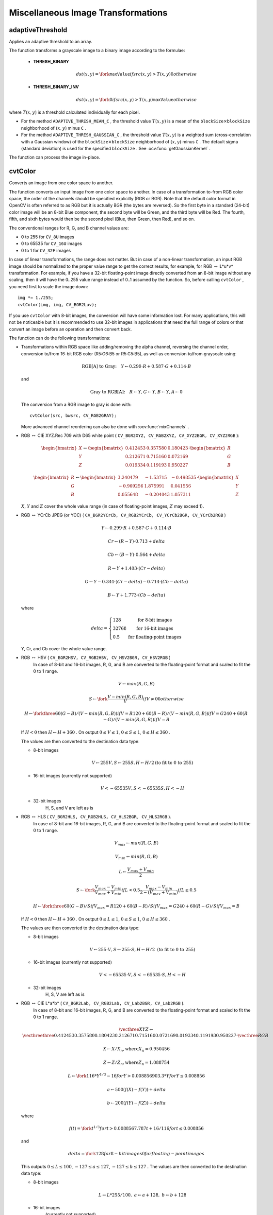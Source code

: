Miscellaneous Image Transformations
===================================

.. highlight:: cpp


adaptiveThreshold
---------------------
Applies an adaptive threshold to an array.

.. ocv:function:: void adaptiveThreshold( InputArray src, OutputArray dst, double maxValue,                        int adaptiveMethod, int thresholdType,                        int blockSize, double C )

.. ocv:pyfunction:: cv2.adaptiveThreshold(src, maxValue, adaptiveMethod, thresholdType, blockSize, C[, dst]) -> dst

.. ocv:cfunction:: void cvAdaptiveThreshold( const CvArr* src, CvArr* dst, double maxValue, int adaptiveMethod=CV_ADAPTIVE_THRESH_MEAN_C, int thresholdType=CV_THRESH_BINARY, int blockSize=3, double param1=5 )
.. ocv:pyoldfunction:: cv.AdaptiveThreshold(src, dst, maxValue, adaptiveMethod=CV_ADAPTIVE_THRESH_MEAN_C, thresholdType=CV_THRESH_BINARY, blockSize=3, param1=5)-> None

    :param src: Source 8-bit single-channel image.

    :param dst: Destination image of the same size and the same type as  ``src`` .
    
    :param maxValue: Non-zero value assigned to the pixels for which the condition is satisfied. See the details below.

    :param adaptiveMethod: Adaptive thresholding algorithm to use, ``ADAPTIVE_THRESH_MEAN_C``  or  ``ADAPTIVE_THRESH_GAUSSIAN_C`` . See the details below.

    :param thresholdType: Thresholding type that must be either  ``THRESH_BINARY``  or  ``THRESH_BINARY_INV`` .
    
    :param blockSize: Size of a pixel neighborhood that is used to calculate a threshold value for the pixel: 3, 5, 7, and so on.

    :param C: Constant subtracted from the mean or weighted mean (see the details below). Normally, it is positive but may be zero or negative as well.

The function transforms a grayscale image to a binary image according to the formulae:

    * **THRESH_BINARY**

        .. math::

             dst(x,y) =  \fork{\texttt{maxValue}}{if $src(x,y) > T(x,y)$}{0}{otherwise}

    * **THRESH_BINARY_INV**

        .. math::

             dst(x,y) =  \fork{0}{if $src(x,y) > T(x,y)$}{\texttt{maxValue}}{otherwise}

where
:math:`T(x,y)` is a threshold calculated individually for each pixel.

*
    For the method ``ADAPTIVE_THRESH_MEAN_C``  , the threshold value
    :math:`T(x,y)`     is a mean of the
    :math:`\texttt{blockSize} \times \texttt{blockSize}`     neighborhood of
    :math:`(x, y)`     minus ``C``     .

*
    For the method ``ADAPTIVE_THRESH_GAUSSIAN_C`` , the threshold value
    :math:`T(x, y)`     is a weighted sum (cross-correlation with a Gaussian window) of the
    :math:`\texttt{blockSize} \times \texttt{blockSize}`     neighborhood of
    :math:`(x, y)`      minus ``C``     . The default sigma (standard deviation) is used for the specified ``blockSize``   . See
    :ocv:func:`getGaussianKernel`     .

The function can process the image in-place.

.. seealso::

    :ocv:func:`threshold`,
    :ocv:func:`blur`,
    :ocv:func:`GaussianBlur`



cvtColor
------------
Converts an image from one color space to another.

.. ocv:function:: void cvtColor( InputArray src, OutputArray dst, int code, int dstCn=0 )

.. ocv:pyfunction:: cv2.cvtColor(src, code[, dst[, dstCn]]) -> dst

.. ocv:cfunction:: void cvCvtColor( const CvArr* src, CvArr* dst, int code )
.. ocv:pyoldfunction:: cv.CvtColor(src, dst, code)-> None

    :param src: Source image: 8-bit unsigned, 16-bit unsigned ( ``CV_16UC...`` ), or single-precision floating-point.

    :param dst: Destination image of the same size and depth as  ``src`` .
    
    :param code: Color space conversion code. See the description below.

    :param dstCn: Number of channels in the destination image. If the parameter is 0, the number of the channels is derived automatically from  ``src``  and   ``code`` .

The function converts an input image from one color
space to another. In case of a transformation to-from RGB color space, the order of the channels should be specified explicitly (RGB or BGR).
Note that the default color format in OpenCV is often referred to as RGB but it is actually BGR (the bytes are reversed). So the first byte in a standard (24-bit) color image will be an 8-bit Blue component, the second byte will be Green, and the third byte will be Red. The fourth, fifth, and sixth bytes would then be the second pixel (Blue, then Green, then Red), and so on.

The conventional ranges for R, G, and B channel values are:

*
    0 to 255 for ``CV_8U``     images

*
    0 to 65535 for ``CV_16U``     images 

*
    0 to 1 for ``CV_32F``     images

In case of linear transformations, the range does not matter.
But in case of a non-linear transformation, an input RGB image should be normalized to the proper value range to get the correct results, for example, for RGB
:math:`\rightarrow` L*u*v* transformation. For example, if you have a 32-bit floating-point image directly converted from an 8-bit image without any scaling, then it will have the 0..255 value range instead of 0..1 assumed by the function. So, before calling ``cvtColor`` , you need first to scale the image down: ::

    img *= 1./255;
    cvtColor(img, img, CV_BGR2Luv);

If you use ``cvtColor`` with 8-bit images, the conversion will have some information lost. For many applications, this will not be noticeable but it is recommended to use 32-bit images in applications that need the full range of colors or that convert an image before an operation and then convert back.

The function can do the following transformations:

*
    Transformations within RGB space like adding/removing the alpha channel, reversing the channel order, conversion to/from 16-bit RGB color (R5:G6:B5 or R5:G5:B5), as well as conversion to/from grayscale using:

    .. math::

        \text{RGB[A] to Gray:} \quad Y  \leftarrow 0.299  \cdot R + 0.587  \cdot G + 0.114  \cdot B

    and

    .. math::

        \text{Gray to RGB[A]:} \quad R  \leftarrow Y, G  \leftarrow Y, B  \leftarrow Y, A  \leftarrow 0

    The conversion from a RGB image to gray is done with:

    ::

        cvtColor(src, bwsrc, CV_RGB2GRAY);

    ..

    More advanced channel reordering can also be done with
    :ocv:func:`mixChannels`     .

*
    RGB
    :math:`\leftrightarrow`     CIE XYZ.Rec 709 with D65 white point ( ``CV_BGR2XYZ, CV_RGB2XYZ, CV_XYZ2BGR, CV_XYZ2RGB``     ):

    .. math::

        \begin{bmatrix} X  \\ Y  \\ Z
          \end{bmatrix} \leftarrow \begin{bmatrix} 0.412453 & 0.357580 & 0.180423 \\ 0.212671 & 0.715160 & 0.072169 \\ 0.019334 & 0.119193 & 0.950227
          \end{bmatrix} \cdot \begin{bmatrix} R  \\ G  \\ B
          \end{bmatrix}

    .. math::

        \begin{bmatrix} R  \\ G  \\ B
          \end{bmatrix} \leftarrow \begin{bmatrix} 3.240479 & -1.53715 & -0.498535 \\ -0.969256 &  1.875991 & 0.041556 \\ 0.055648 & -0.204043 & 1.057311
          \end{bmatrix} \cdot \begin{bmatrix} X  \\ Y  \\ Z
          \end{bmatrix}

    :math:`X`,    :math:`Y`     and
    :math:`Z`     cover the whole value range (in case of floating-point images,
    :math:`Z`     may exceed 1).

*
    RGB
    :math:`\leftrightarrow`     YCrCb JPEG (or YCC) ( ``CV_BGR2YCrCb, CV_RGB2YCrCb, CV_YCrCb2BGR, CV_YCrCb2RGB``     )

    .. math::

        Y  \leftarrow 0.299  \cdot R + 0.587  \cdot G + 0.114  \cdot B

    .. math::

        Cr  \leftarrow (R-Y)  \cdot 0.713 + delta

    .. math::

        Cb  \leftarrow (B-Y)  \cdot 0.564 + delta

    .. math::

        R  \leftarrow Y + 1.403  \cdot (Cr - delta)

    .. math::

        G  \leftarrow Y - 0.344  \cdot (Cr - delta) - 0.714  \cdot (Cb - delta)

    .. math::

        B  \leftarrow Y + 1.773  \cdot (Cb - delta)

    where

    .. math::

        delta =  \left \{ \begin{array}{l l} 128 &  \mbox{for 8-bit images} \\ 32768 &  \mbox{for 16-bit images} \\ 0.5 &  \mbox{for floating-point images} \end{array} \right .

    Y, Cr, and Cb cover the whole value range.

*
    RGB :math:`\leftrightarrow` HSV ( ``CV_BGR2HSV, CV_RGB2HSV, CV_HSV2BGR, CV_HSV2RGB``     )
      In case of 8-bit and 16-bit images,
      R, G, and B are converted to the floating-point format and scaled to fit the 0 to 1 range.

    .. math::

        V  \leftarrow max(R,G,B)

    .. math::

        S  \leftarrow \fork{\frac{V-min(R,G,B)}{V}}{if $V \neq 0$}{0}{otherwise}

    .. math::

        H  \leftarrow \forkthree{{60(G - B)}/{(V-min(R,G,B))}}{if $V=R$}{{120+60(B - R)}/{(V-min(R,G,B))}}{if $V=G$}{{240+60(R - G)}/{(V-min(R,G,B))}}{if $V=B$}

    If
    :math:`H<0`     then
    :math:`H \leftarrow H+360`  . On output
    :math:`0 \leq V \leq 1`,    :math:`0 \leq S \leq 1`,    :math:`0 \leq H \leq 360`     .

    The values are then converted to the destination data type:

    * 8-bit images

        .. math::

            V  \leftarrow 255 V, S  \leftarrow 255 S, H  \leftarrow H/2  \text{(to fit to 0 to 255)}

    * 16-bit images (currently not supported)

        .. math::

            V <- 65535 V, S <- 65535 S, H <- H

    * 32-bit images
        H, S, and V are left as is

*
    RGB :math:`\leftrightarrow` HLS ( ``CV_BGR2HLS, CV_RGB2HLS, CV_HLS2BGR, CV_HLS2RGB`` ).
      In case of 8-bit and 16-bit images,
      R, G, and B are converted to the floating-point format and scaled to fit the 0 to 1 range.

    .. math::

        V_{max}  \leftarrow {max}(R,G,B)

    .. math::

        V_{min}  \leftarrow {min}(R,G,B)

    .. math::

        L  \leftarrow \frac{V_{max} + V_{min}}{2}

    .. math::

        S  \leftarrow \fork { \frac{V_{max} - V_{min}}{V_{max} + V_{min}} }{if  $L < 0.5$ }
            { \frac{V_{max} - V_{min}}{2 - (V_{max} + V_{min})} }{if  $L \ge 0.5$ }

    .. math::

        H  \leftarrow \forkthree {{60(G - B)}/{S}}{if  $V_{max}=R$ }
          {{120+60(B - R)}/{S}}{if  $V_{max}=G$ }
          {{240+60(R - G)}/{S}}{if  $V_{max}=B$ }

    If
    :math:`H<0`     then
    :math:`H \leftarrow H+360`  . On output
    :math:`0 \leq L \leq 1`,    :math:`0 \leq S \leq 1`,    :math:`0 \leq H \leq 360`     .

    The values are then converted to the destination data type:

    * 8-bit images

        .. math::

            V  \leftarrow 255 \cdot V, S  \leftarrow 255 \cdot S, H  \leftarrow H/2 \; \text{(to fit to 0 to 255)}

    * 16-bit images (currently not supported)

        .. math::

            V <- 65535 \cdot V, S <- 65535 \cdot S, H <- H

    * 32-bit images
        H, S, V are left as is

*
    RGB :math:`\leftrightarrow` CIE L*a*b* ( ``CV_BGR2Lab, CV_RGB2Lab, CV_Lab2BGR, CV_Lab2RGB`` ).
      In case of 8-bit and 16-bit images,
      R, G, and B are converted to the floating-point format and scaled to fit the 0 to 1 range.

    .. math::

        \vecthree{X}{Y}{Z} \leftarrow \vecthreethree{0.412453}{0.357580}{0.180423}{0.212671}{0.715160}{0.072169}{0.019334}{0.119193}{0.950227} \cdot \vecthree{R}{G}{B}

    .. math::

        X  \leftarrow X/X_n,  \text{where} X_n = 0.950456

    .. math::

        Z  \leftarrow Z/Z_n,  \text{where} Z_n = 1.088754

    .. math::

        L  \leftarrow \fork{116*Y^{1/3}-16}{for $Y>0.008856$}{903.3*Y}{for $Y \le 0.008856$}

    .. math::

        a  \leftarrow 500 (f(X)-f(Y)) + delta

    .. math::

        b  \leftarrow 200 (f(Y)-f(Z)) + delta

    where

    .. math::

        f(t)= \fork{t^{1/3}}{for $t>0.008856$}{7.787 t+16/116}{for $t\leq 0.008856$}

    and

    .. math::

        delta =  \fork{128}{for 8-bit images}{0}{for floating-point images}

    This outputs
    :math:`0 \leq L \leq 100`,    :math:`-127 \leq a \leq 127`,    :math:`-127 \leq b \leq 127`  . The values are then converted to the destination data type:

    * 8-bit images

        .. math::

            L  \leftarrow L*255/100, \; a  \leftarrow a + 128, \; b  \leftarrow b + 128

    * 16-bit images
        (currently not supported)

    * 32-bit images
        L, a, and b are left as is

*
    RGB :math:`\leftrightarrow` CIE L*u*v* ( ``CV_BGR2Luv, CV_RGB2Luv, CV_Luv2BGR, CV_Luv2RGB`` ).
      In case of 8-bit and 16-bit images,
      R, G, and B are converted to the floating-point format and scaled to fit 0 to 1 range.

    .. math::

        \vecthree{X}{Y}{Z} \leftarrow \vecthreethree{0.412453}{0.357580}{0.180423}{0.212671}{0.715160}{0.072169}{0.019334}{0.119193}{0.950227} \cdot \vecthree{R}{G}{B}

    .. math::

        L  \leftarrow \fork{116 Y^{1/3}}{for $Y>0.008856$}{903.3 Y}{for $Y\leq 0.008856$}

    .. math::

        u'  \leftarrow 4*X/(X + 15*Y + 3 Z)

    .. math::

        v'  \leftarrow 9*Y/(X + 15*Y + 3 Z)

    .. math::

        u  \leftarrow 13*L*(u' - u_n)  \quad \text{where} \quad u_n=0.19793943

    .. math::

        v  \leftarrow 13*L*(v' - v_n)  \quad \text{where} \quad v_n=0.46831096

    This outputs
    :math:`0 \leq L \leq 100`,    :math:`-134 \leq u \leq 220`,    :math:`-140 \leq v \leq 122`     .

    The values are then converted to the destination data type:

    * 8-bit images

        .. math::

            L  \leftarrow 255/100 L, \; u  \leftarrow 255/354 (u + 134), \; v  \leftarrow 255/256 (v + 140)

    * 16-bit images
        (currently not supported)

    * 32-bit images
        L, u, and v are left as is

    The above formulae for converting RGB to/from various color spaces have been taken from multiple sources on the web, primarily from the Charles Poynton site
    http://www.poynton.com/ColorFAQ.html

*
    Bayer :math:`\rightarrow`     RGB ( ``CV_BayerBG2BGR, CV_BayerGB2BGR, CV_BayerRG2BGR, CV_BayerGR2BGR, CV_BayerBG2RGB, CV_BayerGB2RGB, CV_BayerRG2RGB, CV_BayerGR2RGB``     ). The Bayer pattern is widely used in CCD and CMOS cameras. It enables you to get color pictures from a single plane where R,G, and B pixels (sensors of a particular component) are interleaved as follows:

    .. image:: pics/bayer.png

    The output RGB components of a pixel are interpolated from 1, 2, or
    4 neighbors of the pixel having the same color. There are several
    modifications of the above pattern that can be achieved by shifting
    the pattern one pixel left and/or one pixel up. The two letters
    :math:`C_1`     and
    :math:`C_2`     in the conversion constants ``CV_Bayer``     :math:`C_1 C_2`     ``2BGR``     and ``CV_Bayer``     :math:`C_1 C_2`     ``2RGB``     indicate the particular pattern
    type. These are components from the second row, second and third
    columns, respectively. For example, the above pattern has a very
    popular "BG" type.


distanceTransform
---------------------
Calculates the distance to the closest zero pixel for each pixel of the source image.

.. ocv:function:: void distanceTransform( InputArray src, OutputArray dst, int distanceType, int maskSize )

.. ocv:function:: void distanceTransform( InputArray src, OutputArray dst, OutputArray labels, int distanceType, int maskSize )

.. ocv:pyfunction:: cv2.distanceTransform(src, distanceType, maskSize[, dst[, labels]]) -> dst, labels

.. ocv:cfunction:: void cvDistTransform( const CvArr* src, CvArr* dst, int distanceType=CV_DIST_L2, int maskSize=3, const float* mask=NULL, CvArr* labels=NULL )

.. ocv:pyoldfunction:: cv.DistTransform(src, dst, distanceType=CV_DIST_L2, maskSize=3, mask=None, labels=None)-> None

    :param src: 8-bit, single-channel (binary) source image.

    :param dst: Output image with calculated distances. It is a 32-bit floating-point, single-channel image of the same size as  ``src`` .
    
    :param distanceType: Type of distance. It can be  ``CV_DIST_L1, CV_DIST_L2`` , or  ``CV_DIST_C`` .
    
    :param maskSize: Size of the distance transform mask. It can be 3, 5, or  ``CV_DIST_MASK_PRECISE``  (the latter option is only supported by the first function). In case of the ``CV_DIST_L1``  or  ``CV_DIST_C``  distance type, the parameter is forced to 3 because a  :math:`3\times 3`  mask gives the same result as  :math:`5\times 5`  or any larger aperture.

    :param labels: Optional output 2D array of labels (the discrete Voronoi diagram). It has the type  ``CV_32SC1``  and the same size as  ``src`` . See the details below.

The functions ``distanceTransform`` calculate the approximate or precise
distance from every binary image pixel to the nearest zero pixel.
For zero image pixels, the distance will obviously be zero.

When ``maskSize == CV_DIST_MASK_PRECISE`` and ``distanceType == CV_DIST_L2`` , the function runs the algorithm described in [Felzenszwalb04]_.

In other cases, the algorithm
[Borgefors86]_
is used. This means that
for a pixel the function finds the shortest path to the nearest zero pixel
consisting of basic shifts: horizontal,
vertical, diagonal, or knight's move (the latest is available for a
:math:`5\times 5` mask). The overall distance is calculated as a sum of these
basic distances. Since the distance function should be symmetric,
all of the horizontal and vertical shifts must have the same cost (denoted as ``a`` ), all the diagonal shifts must have the
same cost (denoted as ``b`` ), and all knight's moves must have
the same cost (denoted as ``c`` ). For the ``CV_DIST_C`` and ``CV_DIST_L1`` types, the distance is calculated precisely,
whereas for ``CV_DIST_L2`` (Euclidian distance) the distance
can be calculated only with a relative error (a
:math:`5\times 5` mask
gives more accurate results). For ``a``,``b`` , and ``c`` , OpenCV uses the values suggested in the original paper:

.. table::

    ==============  ===================  ======================
    ``CV_DIST_C``   :math:`(3\times 3)`  a = 1, b = 1 \
    ==============  ===================  ======================
    ``CV_DIST_L1``  :math:`(3\times 3)`  a = 1, b = 2 \
    ``CV_DIST_L2``  :math:`(3\times 3)`  a=0.955, b=1.3693 \
    ``CV_DIST_L2``  :math:`(5\times 5)`  a=1, b=1.4, c=2.1969 \
    ==============  ===================  ======================

Typically, for a fast, coarse distance estimation ``CV_DIST_L2``, a
:math:`3\times 3` mask is used. For a more accurate distance estimation ``CV_DIST_L2`` , a
:math:`5\times 5` mask or the precise algorithm is used.
Note that both the precise and the approximate algorithms are linear on the number of pixels.

The second variant of the function does not only compute the minimum distance for each pixel
:math:`(x, y)` but also identifies the nearest connected
component consisting of zero pixels. Index of the component is stored in
:math:`\texttt{labels}(x, y)` .
The connected components of zero pixels are also found and marked by the function.

In this mode, the complexity is still linear.
That is, the function provides a very fast way to compute the Voronoi diagram for a binary image.
Currently, the second variant can use only the approximate distance transform algorithm.





floodFill
-------------
Fills a connected component with the given color.

.. ocv:function:: int floodFill( InputOutputArray image, Point seed, Scalar newVal, Rect* rect=0, Scalar loDiff=Scalar(), Scalar upDiff=Scalar(),               int flags=4 )

.. ocv:function:: int floodFill( InputOutputArray image, InputOutputArray mask, Point seed, Scalar newVal, Rect* rect=0, Scalar loDiff=Scalar(), Scalar upDiff=Scalar(), int flags=4 )

.. ocv:pyfunction:: cv2.floodFill(image, mask, seedPoint, newVal[, loDiff[, upDiff[, flags]]]) -> retval, rect

.. ocv:cfunction:: void cvFloodFill( CvArr* image, CvPoint seedPoint, CvScalar newVal, CvScalar loDiff=cvScalarAll(0), CvScalar upDiff=cvScalarAll(0), CvConnectedComp* comp=NULL, int flags=4, CvArr* mask=NULL )
.. ocv:pyoldfunction:: cv.FloodFill(image, seedPoint, newVal, loDiff=(0, 0, 0, 0), upDiff=(0, 0, 0, 0), flags=4, mask=None)-> comp

    :param image: Input/output 1- or 3-channel, 8-bit, or floating-point image. It is modified by the function unless the  ``FLOODFILL_MASK_ONLY``  flag is set in the second variant of the function. See the details below.

    :param mask: (For the second function only) Operation mask that should be a single-channel 8-bit image, 2 pixels wider and 2 pixels taller. The function uses and updates the mask, so you take responsibility of initializing the  ``mask``  content. Flood-filling cannot go across non-zero pixels in the mask. For example, an edge detector output can be used as a mask to stop filling at edges. It is possible to use the same mask in multiple calls to the function to make sure the filled area does not overlap.  

        .. note:: Since the mask is larger than the filled image, a pixel  :math:`(x, y)`  in  ``image``  corresponds to the pixel  :math:`(x+1, y+1)`  in the  ``mask`` .

    :param seed: Starting point.

    :param newVal: New value of the repainted domain pixels.

    :param loDiff: Maximal lower brightness/color difference between the currently observed pixel and one of its neighbors belonging to the component, or a seed pixel being added to the component.

    :param upDiff: Maximal upper brightness/color difference between the currently observed pixel and one of its neighbors belonging to the component, or a seed pixel being added to the component.

    :param rect: Optional output parameter set by the function to the minimum bounding rectangle of the repainted domain.

    :param flags: Operation flags. Lower bits contain a connectivity value, 4 (default) or 8, used within the function. Connectivity determines which neighbors of a pixel are considered. Upper bits can be 0 or a combination of the following flags:

            * **FLOODFILL_FIXED_RANGE** If set, the difference between the current pixel and seed pixel is considered. Otherwise, the difference between neighbor pixels is considered (that is, the range is floating).

            * **FLOODFILL_MASK_ONLY**  If set, the function does not change the image ( ``newVal``  is ignored), but fills the mask.  The flag can be used for the second variant only.

The functions ``floodFill`` fill a connected component starting from the seed point with the specified color. The connectivity is determined by the color/brightness closeness of the neighbor pixels. The pixel at
:math:`(x,y)` is considered to belong to the repainted domain if:

* 
    .. math::

        \texttt{src} (x',y')- \texttt{loDiff} \leq \texttt{src} (x,y)  \leq \texttt{src} (x',y')+ \texttt{upDiff}

    in case of a grayscale image and floating range

* 

    .. math::

        \texttt{src} ( \texttt{seed} .x, \texttt{seed} .y)- \texttt{loDiff} \leq \texttt{src} (x,y)  \leq \texttt{src} ( \texttt{seed} .x, \texttt{seed} .y)+ \texttt{upDiff}

    in case of a grayscale image and fixed range

*

    .. math::

        \texttt{src} (x',y')_r- \texttt{loDiff} _r \leq \texttt{src} (x,y)_r \leq \texttt{src} (x',y')_r+ \texttt{upDiff} _r,

    .. math::

        \texttt{src} (x',y')_g- \texttt{loDiff} _g \leq \texttt{src} (x,y)_g \leq \texttt{src} (x',y')_g+ \texttt{upDiff} _g
        
    and

    .. math::

        \texttt{src} (x',y')_b- \texttt{loDiff} _b \leq \texttt{src} (x,y)_b \leq \texttt{src} (x',y')_b+ \texttt{upDiff} _b

    in case of a color image and floating range


*

    .. math::

        \texttt{src} ( \texttt{seed} .x, \texttt{seed} .y)_r- \texttt{loDiff} _r \leq \texttt{src} (x,y)_r \leq \texttt{src} ( \texttt{seed} .x, \texttt{seed} .y)_r+ \texttt{upDiff} _r,

    .. math::

        \texttt{src} ( \texttt{seed} .x, \texttt{seed} .y)_g- \texttt{loDiff} _g \leq \texttt{src} (x,y)_g \leq \texttt{src} ( \texttt{seed} .x, \texttt{seed} .y)_g+ \texttt{upDiff} _g

    and

    .. math::

        \texttt{src} ( \texttt{seed} .x, \texttt{seed} .y)_b- \texttt{loDiff} _b \leq \texttt{src} (x,y)_b \leq \texttt{src} ( \texttt{seed} .x, \texttt{seed} .y)_b+ \texttt{upDiff} _b

    in case of a color image and fixed range

where
:math:`src(x',y')` is the value of one of pixel neighbors that is already known to belong to the component. That is, to be added to the connected component, a color/brightness of the pixel should be close enough to:

*
    Color/brightness of one of its neighbors that already belong to the connected component in case of a floating range.

*
    Color/brightness of the seed point in case of a fixed range.

Use these functions to either mark a connected component with the specified color in-place, or build a mask and then extract the contour, or copy the region to another image, and so on. Various modes of the function are demonstrated in the ``floodfill.cpp`` sample.

.. seealso:: :ocv:func:`findContours`



inpaint
-----------
Restores the selected region in an image using the region neighborhood.

.. ocv:function:: void inpaint( InputArray src, InputArray inpaintMask, OutputArray dst, double inpaintRadius, int flags )

.. ocv:pyfunction:: cv2.inpaint(src, inpaintMask, inpaintRange, flags[, dst]) -> dst

.. ocv:cfunction:: void cvInpaint( const CvArr* src, const CvArr* mask, CvArr* dst, double inpaintRadius, int flags)
.. ocv:pyoldfunction:: cv.Inpaint(src, mask, dst, inpaintRadius, flags) -> None

    :param src: Input 8-bit 1-channel or 3-channel image.

    :param inpaintMask: Inpainting mask, 8-bit 1-channel image. Non-zero pixels indicate the area that needs to be inpainted.

    :param dst: Output image with the same size and type as  ``src`` .
    
    :param inpaintRadius: Radius of a circlular neighborhood of each point inpainted that is considered by the algorithm.

    :param flags: Inpainting method that could be one of the following:

            * **INPAINT_NS**     Navier-Stokes based method.

            * **INPAINT_TELEA**     Method by Alexandru Telea  [Telea04]_.

The function reconstructs the selected image area from the pixel near the area boundary. The function may be used to remove dust and scratches from a scanned photo, or to remove undesirable objects from still images or video. See
http://en.wikipedia.org/wiki/Inpainting
for more details.



integral
------------
Calculates the integral of an image.

.. ocv:function:: void integral( InputArray image, OutputArray sum, int sdepth=-1 )

.. ocv:function:: void integral( InputArray image, OutputArray sum, OutputArray sqsum, int sdepth=-1 )

.. ocv:function:: void integral( InputArray image, OutputArray sum,  OutputArray sqsum, OutputArray tilted, int sdepth=-1 )

.. ocv:pyfunction:: cv2.integral(src[, sum[, sdepth]]) -> sum

.. ocv:pyfunction:: cv2.integral2(src[, sum[, sqsum[, sdepth]]]) -> sum, sqsum

.. ocv:pyfunction:: cv2.integral3(src[, sum[, sqsum[, tilted[, sdepth]]]]) -> sum, sqsum, tilted

.. ocv:cfunction:: void cvIntegral( const CvArr* image, CvArr* sum, CvArr* sqsum=NULL, CvArr* tiltedSum=NULL )
.. ocv:pyoldfunction:: cv.Integral(image, sum, sqsum=None, tiltedSum=None)-> None

    :param image: Source image as :math:`W \times H` , 8-bit or floating-point (32f or 64f).

    :param sum: Integral image as  :math:`(W+1)\times (H+1)` , 32-bit integer or floating-point (32f or 64f).

    :param sqsum: Integral image for squared pixel values. It is :math:`(W+1)\times (H+1)`, double-precision floating-point (64f) array.

    :param tilted: Integral for the image rotated by 45 degrees. It is :math:`(W+1)\times (H+1)` array  with the same data type as ``sum``.
    
    :param sdepth: Desired depth of the integral and the tilted integral images,  ``CV_32S``, ``CV_32F``,  or  ``CV_64F``.

The functions calculate one or more integral images for the source image as follows:

.. math::

    \texttt{sum} (X,Y) =  \sum _{x<X,y<Y}  \texttt{image} (x,y)

.. math::

    \texttt{sqsum} (X,Y) =  \sum _{x<X,y<Y}  \texttt{image} (x,y)^2

.. math::

    \texttt{tilted} (X,Y) =  \sum _{y<Y,abs(x-X+1) \leq Y-y-1}  \texttt{image} (x,y)

Using these integral images, you can calculate sa um, mean, and standard deviation over a specific up-right or rotated rectangular region of the image in a constant time, for example:

.. math::

    \sum _{x_1 \leq x < x_2,  \, y_1  \leq y < y_2}  \texttt{image} (x,y) =  \texttt{sum} (x_2,y_2)- \texttt{sum} (x_1,y_2)- \texttt{sum} (x_2,y_1)+ \texttt{sum} (x_1,y_1)

It makes possible to do a fast blurring or fast block correlation with a variable window size, for example. In case of multi-channel images, sums for each channel are accumulated independently.

As a practical example, the next figure shows the calculation of the integral of a straight rectangle ``Rect(3,3,3,2)`` and of a tilted rectangle ``Rect(5,1,2,3)`` . The selected pixels in the original ``image`` are shown, as well as the relative pixels in the integral images ``sum`` and ``tilted`` .

.. image:: pics/integral.png





threshold
-------------
Applies a fixed-level threshold to each array element.

.. ocv:function:: double threshold( InputArray src, OutputArray dst, double thresh, double maxVal, int thresholdType )

.. ocv:pyfunction:: cv2.threshold(src, thresh, maxval, type[, dst]) -> retval, dst

.. ocv:cfunction:: double cvThreshold( const CvArr* src, CvArr* dst, double threshold, double maxValue, int thresholdType )
.. ocv:pyoldfunction:: cv.Threshold(src, dst, threshold, maxValue, thresholdType)-> None

    :param src: Source array (single-channel, 8-bit of 32-bit floating point).

    :param dst: Destination array of the same size and type as  ``src`` .
    
    :param thresh: Threshold value.

    :param maxVal: Maximum value to use with the  ``THRESH_BINARY``  and  ``THRESH_BINARY_INV``  thresholding types.

    :param thresholdType: Thresholding type (see the details below).

The function applies fixed-level thresholding
to a single-channel array. The function is typically used to get a
bi-level (binary) image out of a grayscale image (
:ocv:func:`compare` could
be also used for this purpose) or for removing a noise, that is, filtering
out pixels with too small or too large values. There are several
types of thresholding supported by the function. They are determined by ``thresholdType`` :

    * **THRESH_BINARY**

        .. math::

              \texttt{dst} (x,y) =  \fork{\texttt{maxVal}}{if $\texttt{src}(x,y) > \texttt{thresh}$}{0}{otherwise}

    * **THRESH_BINARY_INV**

        .. math::

              \texttt{dst} (x,y) =  \fork{0}{if $\texttt{src}(x,y) > \texttt{thresh}$}{\texttt{maxVal}}{otherwise}

    * **THRESH_TRUNC**

        .. math::

              \texttt{dst} (x,y) =  \fork{\texttt{threshold}}{if $\texttt{src}(x,y) > \texttt{thresh}$}{\texttt{src}(x,y)}{otherwise}

    * **THRESH_TOZERO**

        .. math::

              \texttt{dst} (x,y) =  \fork{\texttt{src}(x,y)}{if $\texttt{src}(x,y) > \texttt{thresh}$}{0}{otherwise}

    * **THRESH_TOZERO_INV**

        .. math::

              \texttt{dst} (x,y) =  \fork{0}{if $\texttt{src}(x,y) > \texttt{thresh}$}{\texttt{src}(x,y)}{otherwise}

Also, the special value ``THRESH_OTSU`` may be combined with
one of the above values. In this case, the function determines the optimal threshold
value using the Otsu's algorithm and uses it instead of the specified ``thresh`` .
The function returns the computed threshold value.
Currently, the Otsu's method is implemented only for 8-bit images.

.. image:: pics/threshold.png

.. seealso::

    :ocv:func:`adaptiveThreshold`,
    :ocv:func:`findContours`,
    :ocv:func:`compare`,
    :ocv:func:`min`,
    :ocv:func:`max`


watershed
-------------
Performs a marker-based image segmentation using the watershed algrorithm.

.. ocv:function:: void watershed( InputArray image, InputOutputArray markers )

.. ocv:pyfunction:: cv2.watershed(image, markers) -> None

    :param image: Input 8-bit 3-channel image.

    :param markers: Input/output 32-bit single-channel image (map) of markers. It should have the same size as  ``image`` .

The function implements one of the variants
of watershed, non-parametric marker-based segmentation algorithm,
described in [Meyer92]_. Before passing the image to the
function, you have to roughly outline the desired regions in the image ``markers`` with positive (
:math:`>0` ) indices. So, every region is
represented as one or more connected components with the pixel values
1, 2, 3, and so on. Such markers can be retrieved from a binary mask
using
:ocv:func:`findContours` and
:ocv:func:`drawContours` (see the ``watershed.cpp`` demo).
The markers are "seeds" of the future image
regions. All the other pixels in ``markers`` , whose relation to the
outlined regions is not known and should be defined by the algorithm,
should be set to 0's. In the function output, each pixel in
markers is set to a value of the "seed" components or to -1 at
boundaries between the regions.

.. note:: Every two neighbor connected components are not necessarily separated by a watershed boundary (-1's pixels); for example, when such tangent components exist in the initial marker image. Visual demonstration and usage example of the function can be found in the OpenCV samples directory (see the ``watershed.cpp`` demo).

.. seealso:: :ocv:func:`findContours`


grabCut
-------
Runs the GrabCut algorithm.

.. ocv:function:: void grabCut(InputArray image, InputOutputArray mask, Rect rect, InputOutputArray bgdModel, InputOutputArray fgdModel, int iterCount, int mode )

.. ocv:pyfunction:: cv2.grabCut(img, mask, rect, bgdModel, fgdModel, iterCount[, mode]) -> None

    :param image: Input 8-bit 3-channel image.

    :param mask: Input/output 8-bit single-channel mask. The mask is initialized by the function when  ``mode`` is set to ``GC_INIT_WITH_RECT``. Its elements may have one of following values:

        * **GC_BGD** defines an obvious background pixels.

        * **GC_FGD** defines an obvious foreground (object) pixel.

        * **GC_PR_BGD** defines a possible background pixel.

        * **GC_PR_BGD** defines a possible foreground pixel.

    :param rect: ROI containing a segmented object. The pixels outside of the ROI are marked as "obvious background". The parameter is only used when  ``mode==GC_INIT_WITH_RECT`` .
    
    :param bgdModel: Temporary array for the background model. Do not modify it while you are processing the same image.
    
    :param fgdModel: Temporary arrays for the foreground model. Do not modify it while you are processing the same image.

    :param iterCount: Number of iterations the algorithm should make before returning the result. Note that the result can be refined with further calls with  ``mode==GC_INIT_WITH_MASK``  or  ``mode==GC_EVAL`` .
    
    :param mode: Operation mode that could be one of the following:

        * **GC_INIT_WITH_RECT**     The function initializes the state and the mask using the provided rectangle. After that it runs  ``iterCount``  iterations of the algorithm.

        * **GC_INIT_WITH_MASK**     The function initializes the state using the provided mask. Note that  ``GC_INIT_WITH_RECT``  and  ``GC_INIT_WITH_MASK``  can be combined. Then, all the pixels outside of the ROI are automatically initialized with  ``GC_BGD`` .

        * **GC_EVAL**     The value means that the algorithm should just resume.

The function implements the `GrabCut image segmentation algorithm <http://en.wikipedia.org/wiki/GrabCut>`_.
See the sample ``grabcut.cpp`` to learn how to use the function.

.. [Borgefors86] Borgefors, Gunilla, *Distance transformations in digital images*. Comput. Vision Graph. Image Process. 34 3, pp 344–371 (1986)

.. [Felzenszwalb04] Felzenszwalb, Pedro F. and Huttenlocher, Daniel P. *Distance Transforms of Sampled Functions*, TR2004-1963, TR2004-1963 (2004)

.. [Meyer92] Meyer, F. *Color Image Segmentation*, ICIP92, 1992

.. [Telea04] Alexandru Telea, *An Image Inpainting Technique Based on the Fast Marching Method*. Journal of Graphics, GPU, and Game Tools 9 1, pp 23-34 (2004)
